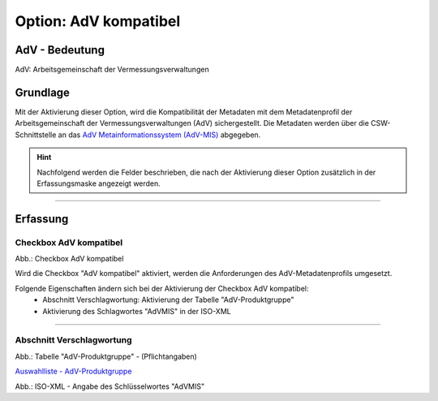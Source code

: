 
Option: AdV kompatibel
-----------------------

AdV - Bedeutung
^^^^^^^^^^^^^^^

AdV: Arbeitsgemeinschaft der Vermessungsverwaltungen


Grundlage
^^^^^^^^^

Mit der Aktivierung dieser Option, wird die Kompatibilität der Metadaten mit dem Metadatenprofil der Arbeitsgemeinschaft der Vermessungsverwaltungen (AdV) sichergestellt. Die Metadaten werden über die CSW-Schnittstelle an das `AdV Metainformationssystem (AdV-MIS) <https://advmis.geodatenzentrum.de/>`_ abgegeben. 

.. hint:: Nachfolgend werden die Felder beschrieben, die nach der Aktivierung dieser Option zusätzlich in der Erfassungsmaske angezeigt werden.


-----------------------------------------------------------------------------------------------------------------------

Erfassung
^^^^^^^^^

Checkbox AdV kompatibel
'''''''''''''''''''''''

.. image:: ../../../../img/ige/erfassung/ige_metadaten/ige_datensatztypen/option/adv-kompatibel/checkbox-adv-kompatibel.png
  :width: 150

Abb.: Checkbox AdV kompatibel

Wird die Checkbox "AdV kompatibel" aktiviert,  werden die Anforderungen des AdV-Metadatenprofils umgesetzt.

Folgende Eigenschaften ändern sich bei der Aktivierung der Checkbox AdV kompatibel:
 - Abschnitt Verschlagwortung: Aktivierung der Tabelle "AdV-Produktgruppe"
 - Aktivierung des Schlagwortes "AdVMIS" in der ISO-XML

-----------------------------------------------------------------------------------------------------------------------

Abschnitt Verschlagwortung
''''''''''''''''''''''''''

.. image:: ../../../../img/ige/erfassung/ige_metadaten/ige_datensatztypen/option/adv-kompatibel/verschlagwortung_adv-produktgruppe.png

Abb.: Tabelle "AdV-Produktgruppe" - (Pflichtangaben)

`Auswahlliste - AdV-Produktgruppe <https://metaver-bedienungsanleitung.readthedocs.io/de/latest/metaver_ige/ige_auswahllisten/auswahlliste_verschlagwortung_adv_produktgruppe.html>`_

.. image:: ../../../../img/ige/erfassung/ige_metadaten/ige_datensatztypen/option/adv-kompatibel/iso-xml-keyword-advmis.png
   :width: 400


Abb.: ISO-XML - Angabe des Schlüsselwortes "AdVMIS"


